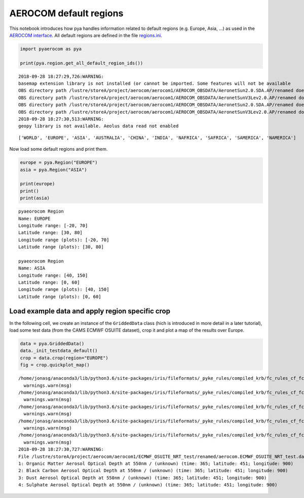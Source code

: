 
AEROCOM default regions
~~~~~~~~~~~~~~~~~~~~~~~

This notebook introduces how pya handles information related to default
regions (e.g. Europe, Asia, …) as used in the `AEROCOM
interface <http://aerocom.met.no/cgi-bin/AEROCOM/aerocom/surfobs_annualrs.pl>`__.
All default regions are defined in the file
`regions.ini <http://aerocom.met.no/pya/config_files.html#default-regions>`__.

.. code:: ipython3

    import pyaerocom as pya
    
    print(pya.region.get_all_default_region_ids())


.. parsed-literal::

    2018-09-28 18:27:29,726:WARNING:
    basemap extension library is not installed (or cannot be imported. Some features will not be available
    OBS directory path /lustre/storeA/project/aerocom/aerocom1/AEROCOM_OBSDATA/AeronetSun2.0.SDA.AP/renamed does not exist
    OBS directory path /lustre/storeA/project/aerocom/aerocom1/AEROCOM_OBSDATA/AeronetSunV3Lev2.0.AP/renamed does not exist
    OBS directory path /lustre/storeA/project/aerocom/aerocom1/AEROCOM_OBSDATA/AeronetSun2.0.SDA.AP/renamed does not exist
    OBS directory path /lustre/storeA/project/aerocom/aerocom1/AEROCOM_OBSDATA/AeronetSunV3Lev2.0.AP/renamed does not exist
    2018-09-28 18:27:30,513:WARNING:
    geopy library is not available. Aeolus data read not enabled


.. parsed-literal::

    ['WORLD', 'EUROPE', 'ASIA', 'AUSTRALIA', 'CHINA', 'INDIA', 'NAFRICA', 'SAFRICA', 'SAMERICA', 'NAMERICA']


Now load some default regions and print them.

.. code:: ipython3

    europe = pya.Region("EUROPE")
    asia = pya.Region("ASIA")
    
    print(europe)
    print()
    print(asia)


.. parsed-literal::

    pyaeorocom Region
    Name: EUROPE
    Longitude range: [-20, 70]
    Latitude range: [30, 80]
    Longitude range (plots): [-20, 70]
    Latitude range (plots): [30, 80]
    
    pyaeorocom Region
    Name: ASIA
    Longitude range: [40, 150]
    Latitude range: [0, 60]
    Longitude range (plots): [40, 150]
    Latitude range (plots): [0, 60]


Load example data and apply region specific crop
^^^^^^^^^^^^^^^^^^^^^^^^^^^^^^^^^^^^^^^^^^^^^^^^

In the following cell, we create an instance of the ``GriddedData``
class (hich is introduced in more detail in a later tutorial), load some
test data (from the CAMS ECMWF OSUITE dataset), crop it and plot a map
of the results over Europe.

.. code:: ipython3

    data = pya.GriddedData()
    data._init_testdata_default()
    crop = data.crop(region="EUROPE")
    fig = crop.quickplot_map()


.. parsed-literal::

    /home/jonasg/anaconda3/lib/python3.6/site-packages/iris/fileformats/_pyke_rules/compiled_krb/fc_rules_cf_fc.py:1808: UserWarning: Ignoring netCDF variable 'od550dust' invalid units '~'
      warnings.warn(msg)
    /home/jonasg/anaconda3/lib/python3.6/site-packages/iris/fileformats/_pyke_rules/compiled_krb/fc_rules_cf_fc.py:1808: UserWarning: Ignoring netCDF variable 'od550oa' invalid units '~'
      warnings.warn(msg)
    /home/jonasg/anaconda3/lib/python3.6/site-packages/iris/fileformats/_pyke_rules/compiled_krb/fc_rules_cf_fc.py:1808: UserWarning: Ignoring netCDF variable 'od550bc' invalid units '~'
      warnings.warn(msg)
    /home/jonasg/anaconda3/lib/python3.6/site-packages/iris/fileformats/_pyke_rules/compiled_krb/fc_rules_cf_fc.py:1808: UserWarning: Ignoring netCDF variable 'od550aer' invalid units '~'
      warnings.warn(msg)
    /home/jonasg/anaconda3/lib/python3.6/site-packages/iris/fileformats/_pyke_rules/compiled_krb/fc_rules_cf_fc.py:1808: UserWarning: Ignoring netCDF variable 'od550so4' invalid units '~'
      warnings.warn(msg)
    2018-09-28 18:27:30,727:WARNING:
    File /lustre/storeA/project/aerocom/aerocom1/ECMWF_OSUITE_NRT_test/renamed/aerocom.ECMWF_OSUITE_NRT_test.daily.od550aer.2018.nc contains more than one data field: 0: Dust Aerosol Optical Depth at 550nm / (unknown) (time: 365; latitude: 451; longitude: 900)
    1: Organic Matter Aerosol Optical Depth at 550nm / (unknown) (time: 365; latitude: 451; longitude: 900)
    2: Black Carbon Aerosol Optical Depth at 550nm / (unknown) (time: 365; latitude: 451; longitude: 900)
    3: Dust Aerosol Optical Depth at 550nm / (unknown) (time: 365; latitude: 451; longitude: 900)
    4: Sulphate Aerosol Optical Depth at 550nm / (unknown) (time: 365; latitude: 451; longitude: 900)



.. image:: tut01_intro_regions/tut01_intro_regions_5_1.png

